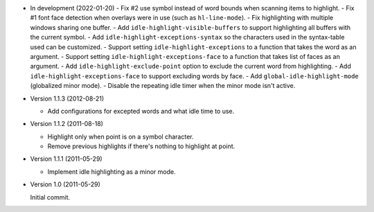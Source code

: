 - In development (2022-01-20)
  - Fix #2 use symbol instead of word bounds when scanning items to highlight.
  - Fix #1 font face detection when overlays were in use (such as ``hl-line-mode``).
  - Fix highlighting with multiple windows sharing one buffer.
  - Add ``idle-highlight-visible-buffers`` to support highlighting all buffers with the current symbol.
  - Add ``idle-highlight-exceptions-syntax`` so the characters used in the syntax-table used can be customized.
  - Support setting ``idle-highlight-exceptions`` to a function that takes the word as an argument.
  - Support setting ``idle-highlight-exceptions-face`` to a function that takes list of faces as an argument.
  - Add ``idle-highlight-exclude-point`` option to exclude the current word from highlighting.
  - Add ``idle-highlight-exceptions-face`` to support excluding words by face.
  - Add ``global-idle-highlight-mode`` (globalized minor mode).
  - Disable the repeating idle timer when the minor mode isn't active.

- Version 1.1.3 (2012-08-21)

  - Add configurations for excepted words and what idle time to use.

- Version 1.1.2 (2011-08-18)

  - Highlight only when point is on a symbol character.
  - Remove previous highlights if there's nothing to highlight at point.

- Version 1.1.1 (2011-05-29)

  - Implement idle highlighting as a minor mode.

- Version 1.0 (2011-05-29)

  Initial commit.
